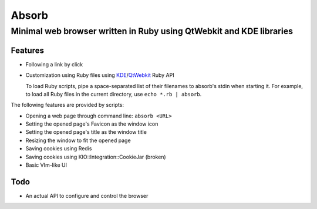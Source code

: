 ====================================================================
Absorb
====================================================================
Minimal web browser written in Ruby using QtWebkit and KDE libraries
++++++++++++++++++++++++++++++++++++++++++++++++++++++++++++++++++++

Features
--------

* Following a link by click

* Customization using Ruby files using KDE_/QtWebkit_ Ruby API

  To load Ruby scripts, pipe a space-separated list of their filenames to
  absorb's stdin when starting it. For example, to load all Ruby files in the
  current directory, use ``echo *.rb | absorb``.

.. _KDE: http://techbase.kde.org/Development/Languages/Ruby
.. _QtWebkit: http://doc.trolltech.com/main-snapshot/qtwebkit.html

The following features are provided by scripts:

* Opening a web page through command line: ``absorb <URL>``

* Setting the opened page's Favicon as the window icon

* Setting the opened page's title as the window title

* Resizing the window to fit the opened page

* Saving cookies using Redis

* Saving cookies using KIO::Integration::CookieJar (broken)

* Basic VIm-like UI

Todo
----

* An actual API to configure and control the browser

